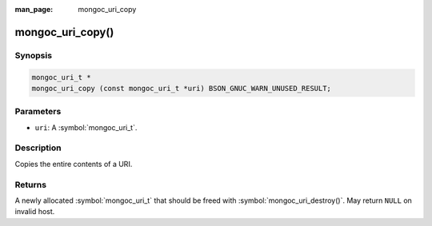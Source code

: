 :man_page: mongoc_uri_copy

mongoc_uri_copy()
=================

Synopsis
--------

.. code-block:: c

  mongoc_uri_t *
  mongoc_uri_copy (const mongoc_uri_t *uri) BSON_GNUC_WARN_UNUSED_RESULT;

Parameters
----------

* ``uri``: A :symbol:`mongoc_uri_t`.

Description
-----------

Copies the entire contents of a URI.

Returns
-------

A newly allocated :symbol:`mongoc_uri_t` that should be freed with :symbol:`mongoc_uri_destroy()`. May return ``NULL`` on invalid host.

